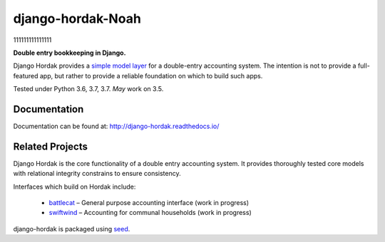 django-hordak-Noah
=============

111111111111111

**Double entry bookkeeping in Django.**

Django Hordak provides a `simple model layer`_ for a double-entry accounting
system. The intention is not to provide a full-featured app, but rather
to provide a reliable foundation on which to build such apps.

Tested under Python 3.6, 3.7, 3.7. *May* work on 3.5.

.. image:: https://img.shields.io/pypi/v/django-hordak.svg
    :target: https://badge.fury.io/py/django-hordak

.. image:: https://img.shields.io/github/license/adamcharnock/django-hordak.svg
    :target: https://pypi.python.org/pypi/django-hordak/

.. image:: https://travis-ci.org/adamcharnock/django-hordak.svg?branch=master
    :target: https://travis-ci.org/adamcharnock/django-hordak/

.. image:: https://coveralls.io/repos/github/adamcharnock/django-hordak/badge.svg?branch=master
    :target: https://coveralls.io/github/adamcharnock/django-hordak?branch=master

Documentation
-------------

Documentation can be found at: http://django-hordak.readthedocs.io/

Related Projects
----------------

Django Hordak is the core functionality of a double entry accounting system.
It provides thoroughly tested core models with relational integrity constrains
to ensure consistency.

Interfaces which build on Hordak include:

 * `battlecat`_ – General purpose accounting interface (work in progress)
 * `swiftwind`_ – Accounting for communal households (work in progress)


django-hordak is packaged using seed_.

.. _seed: https://github.com/adamcharnock/seed/
.. _swiftwind: https://github.com/adamcharnock/swiftwind/
.. _simple model layer: https://github.com/adamcharnock/django-hordak/blob/master/hordak/models/core.py
.. _battlecat: https://github.com/adamcharnock/battlecat
